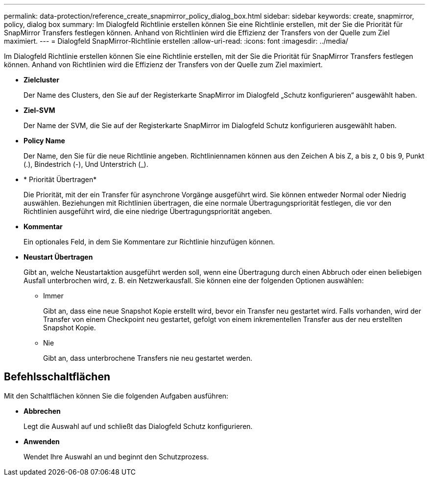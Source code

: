 ---
permalink: data-protection/reference_create_snapmirror_policy_dialog_box.html 
sidebar: sidebar 
keywords: create, snapmirror, policy, dialog box 
summary: Im Dialogfeld Richtlinie erstellen können Sie eine Richtlinie erstellen, mit der Sie die Priorität für SnapMirror Transfers festlegen können. Anhand von Richtlinien wird die Effizienz der Transfers von der Quelle zum Ziel maximiert. 
---
= Dialogfeld SnapMirror-Richtlinie erstellen
:allow-uri-read: 
:icons: font
:imagesdir: ../media/


[role="lead"]
Im Dialogfeld Richtlinie erstellen können Sie eine Richtlinie erstellen, mit der Sie die Priorität für SnapMirror Transfers festlegen können. Anhand von Richtlinien wird die Effizienz der Transfers von der Quelle zum Ziel maximiert.

* *Zielcluster*
+
Der Name des Clusters, den Sie auf der Registerkarte SnapMirror im Dialogfeld „Schutz konfigurieren“ ausgewählt haben.

* *Ziel-SVM*
+
Der Name der SVM, die Sie auf der Registerkarte SnapMirror im Dialogfeld Schutz konfigurieren ausgewählt haben.

* *Policy Name*
+
Der Name, den Sie für die neue Richtlinie angeben. Richtliniennamen können aus den Zeichen A bis Z, a bis z, 0 bis 9, Punkt (.), Bindestrich (-), Und Unterstrich (_).

* * Priorität Übertragen*
+
Die Priorität, mit der ein Transfer für asynchrone Vorgänge ausgeführt wird. Sie können entweder Normal oder Niedrig auswählen. Beziehungen mit Richtlinien übertragen, die eine normale Übertragungspriorität festlegen, die vor den Richtlinien ausgeführt wird, die eine niedrige Übertragungspriorität angeben.

* *Kommentar*
+
Ein optionales Feld, in dem Sie Kommentare zur Richtlinie hinzufügen können.

* *Neustart Übertragen*
+
Gibt an, welche Neustartaktion ausgeführt werden soll, wenn eine Übertragung durch einen Abbruch oder einen beliebigen Ausfall unterbrochen wird, z. B. ein Netzwerkausfall. Sie können eine der folgenden Optionen auswählen:

+
** Immer
+
Gibt an, dass eine neue Snapshot Kopie erstellt wird, bevor ein Transfer neu gestartet wird. Falls vorhanden, wird der Transfer von einem Checkpoint neu gestartet, gefolgt von einem inkrementellen Transfer aus der neu erstellten Snapshot Kopie.

** Nie
+
Gibt an, dass unterbrochene Transfers nie neu gestartet werden.







== Befehlsschaltflächen

Mit den Schaltflächen können Sie die folgenden Aufgaben ausführen:

* *Abbrechen*
+
Legt die Auswahl auf und schließt das Dialogfeld Schutz konfigurieren.

* *Anwenden*
+
Wendet Ihre Auswahl an und beginnt den Schutzprozess.


